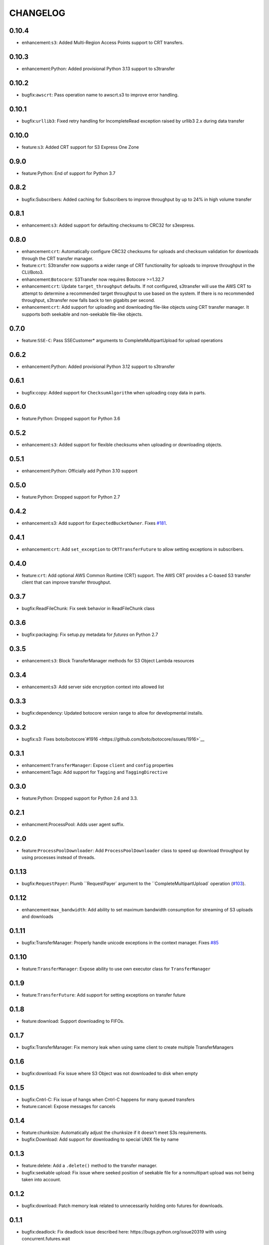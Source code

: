 =========
CHANGELOG
=========

0.10.4
======

* enhancement:``s3``: Added Multi-Region Access Points support to CRT transfers.


0.10.3
======

* enhancement:Python: Added provisional Python 3.13 support to s3transfer


0.10.2
======

* bugfix:``awscrt``: Pass operation name to awscrt.s3 to improve error handling.


0.10.1
======

* bugfix:``urllib3``: Fixed retry handling for IncompleteRead exception raised by urllib3 2.x during data transfer


0.10.0
======

* feature:``s3``: Added CRT support for S3 Express One Zone


0.9.0
=====

* feature:Python: End of support for Python 3.7


0.8.2
=====

* bugfix:Subscribers: Added caching for Subscribers to improve throughput by up to 24% in high volume transfer


0.8.1
=====

* enhancement:``s3``: Added support for defaulting checksums to CRC32 for s3express.


0.8.0
=====

* enhancement:``crt``: Automatically configure CRC32 checksums for uploads and checksum validation for downloads through the CRT transfer manager.
* feature:``crt``: S3transfer now supports a wider range of CRT functionality for uploads to improve throughput in the CLI/Boto3.
* enhancement:``Botocore``: S3Transfer now requires Botocore >=1.32.7
* enhancement:``crt``: Update ``target_throughput`` defaults. If not configured, s3transfer will use the AWS CRT to attempt to determine a recommended target throughput to use based on the system. If there is no recommended throughput, s3transfer now falls back to ten gigabits per second.
* enhancement:``crt``: Add support for uploading and downloading file-like objects using CRT transfer manager. It supports both seekable and non-seekable file-like objects.


0.7.0
=====

* feature:``SSE-C``: Pass SSECustomer* arguments to CompleteMultipartUpload for upload operations


0.6.2
=====

* enhancement:Python: Added provisional Python 3.12 support to s3transfer


0.6.1
=====

* bugfix:copy: Added support for ``ChecksumAlgorithm`` when uploading copy data in parts.


0.6.0
=====

* feature:Python: Dropped support for Python 3.6


0.5.2
=====

* enhancement:``s3``: Added support for flexible checksums when uploading or downloading objects.


0.5.1
=====

* enhancement:Python: Officially add Python 3.10 support


0.5.0
=====

* feature:Python: Dropped support for Python 2.7


0.4.2
=====

* enhancement:s3: Add support for ``ExpectedBucketOwner``. Fixes `#181 <https://github.com/boto/s3transfer/issues/181>`__.


0.4.1
=====

* enhancement:``crt``: Add ``set_exception`` to ``CRTTransferFuture`` to allow setting exceptions in subscribers.


0.4.0
=====

* feature:``crt``: Add optional AWS Common Runtime (CRT) support. The AWS CRT provides a C-based S3 transfer client that can improve transfer throughput.


0.3.7
=====

* bugfix:ReadFileChunk: Fix seek behavior in ReadFileChunk class


0.3.6
=====

* bugfix:packaging: Fix setup.py metadata for `futures` on Python 2.7


0.3.5
=====

* enhancement:``s3``: Block TransferManager methods for S3 Object Lambda resources


0.3.4
=====

* enhancement:s3: Add server side encryption context into allowed list


0.3.3
=====

* bugfix:dependency: Updated botocore version range to allow for developmental installs.


0.3.2
=====

* bugfix:s3: Fixes boto/botocore`#1916 <https://github.com/boto/botocore/issues/1916>`__


0.3.1
=====

* enhancement:``TransferManager``: Expose ``client`` and ``config`` properties
* enhancement:Tags: Add support for ``Tagging`` and ``TaggingDirective``


0.3.0
=====

* feature:Python: Dropped support for Python 2.6 and 3.3.


0.2.1
=====

* enhancment:ProcessPool: Adds user agent suffix.


0.2.0
=====

* feature:``ProcessPoolDownloader``: Add ``ProcessPoolDownloader`` class to speed up download throughput by using processes instead of threads.


0.1.13
======

* bugfix:``RequestPayer``: Plumb ``RequestPayer` argument to the ``CompleteMultipartUpload` operation (`#103 <https://github.com/boto/s3transfer/issues/103>`__).


0.1.12
======

* enhancement:``max_bandwidth``: Add ability to set maximum bandwidth consumption for streaming of S3 uploads and downloads


0.1.11
======

* bugfix:TransferManager: Properly handle unicode exceptions in the context manager. Fixes `#85 <https://github.com/boto/boto3/issues/85>`__


0.1.10
======

* feature:``TransferManager``: Expose ability to use own executor class for ``TransferManager``


0.1.9
=====

* feature:``TransferFuture``: Add support for setting exceptions on transfer future


0.1.8
=====

* feature:download: Support downloading to FIFOs.


0.1.7
=====

* bugfix:TransferManager: Fix memory leak when using same client to create multiple TransferManagers


0.1.6
=====

* bugfix:download: Fix issue where S3 Object was not downloaded to disk when empty


0.1.5
=====

* bugfix:Cntrl-C: Fix issue of hangs when Cntrl-C happens for many queued transfers
* feature:cancel: Expose messages for cancels


0.1.4
=====

* feature:chunksize: Automatically adjust the chunksize if it doesn't meet S3s requirements.
* bugfix:Download: Add support for downloading to special UNIX file by name


0.1.3
=====

* feature:delete: Add a ``.delete()`` method to the transfer manager.
* bugfix:seekable upload: Fix issue where seeked position of seekable file for a nonmultipart upload was not being taken into account.


0.1.2
=====

* bugfix:download: Patch memory leak related to unnecessarily holding onto futures for downloads.


0.1.1
=====

* bugfix:deadlock: Fix deadlock issue described here: https://bugs.python.org/issue20319 with using concurrent.futures.wait


0.1.0
=====

* feature:copy: Add support for managed copies.
* feature:download: Add support for downloading to a filename, seekable file-like object, and nonseekable file-like object.
* feature:general: Add ``TransferManager`` class. All public functionality for ``s3transfer`` is exposed through this class.
* feature:subscribers: Add subscriber interface. Currently supports on_queued, on_progress, and on_done status changes.
* feature:upload: Add support for uploading a filename, seekable file-like object, and nonseekable file-like object.


0.0.1
=====

* feature:manager: Add boto3 s3 transfer logic to package. (`issue 2 <https://github.com/boto/s3transfer/pull/2>`__)

